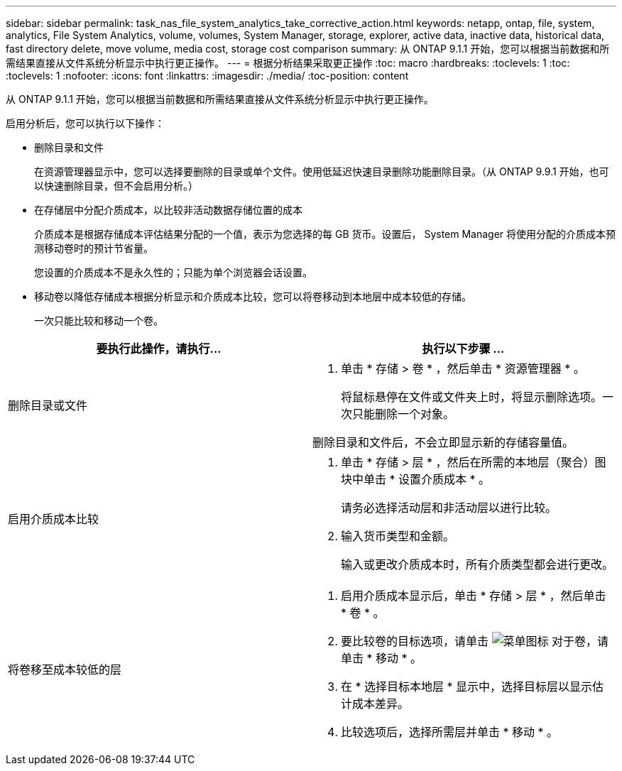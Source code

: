 ---
sidebar: sidebar 
permalink: task_nas_file_system_analytics_take_corrective_action.html 
keywords: netapp, ontap, file, system, analytics, File System Analytics, volume, volumes, System Manager, storage, explorer, active data, inactive data, historical data, fast directory delete, move volume, media cost, storage cost comparison 
summary: 从 ONTAP 9.1.1 开始，您可以根据当前数据和所需结果直接从文件系统分析显示中执行更正操作。 
---
= 根据分析结果采取更正操作
:toc: macro
:hardbreaks:
:toclevels: 1
:toc: 
:toclevels: 1
:nofooter: 
:icons: font
:linkattrs: 
:imagesdir: ./media/
:toc-position: content


[role="lead"]
从 ONTAP 9.1.1 开始，您可以根据当前数据和所需结果直接从文件系统分析显示中执行更正操作。

启用分析后，您可以执行以下操作：

* 删除目录和文件
+
在资源管理器显示中，您可以选择要删除的目录或单个文件。使用低延迟快速目录删除功能删除目录。（从 ONTAP 9.9.1 开始，也可以快速删除目录，但不会启用分析。）

* 在存储层中分配介质成本，以比较非活动数据存储位置的成本
+
介质成本是根据存储成本评估结果分配的一个值，表示为您选择的每 GB 货币。设置后， System Manager 将使用分配的介质成本预测移动卷时的预计节省量。

+
您设置的介质成本不是永久性的；只能为单个浏览器会话设置。

* 移动卷以降低存储成本根据分析显示和介质成本比较，您可以将卷移动到本地层中成本较低的存储。
+
一次只能比较和移动一个卷。



|===
| 要执行此操作，请执行… | 执行以下步骤 ... 


 a| 
删除目录或文件
 a| 
. 单击 * 存储 > 卷 * ，然后单击 * 资源管理器 * 。
+
将鼠标悬停在文件或文件夹上时，将显示删除选项。一次只能删除一个对象。



删除目录和文件后，不会立即显示新的存储容量值。



 a| 
启用介质成本比较
 a| 
. 单击 * 存储 > 层 * ，然后在所需的本地层（聚合）图块中单击 * 设置介质成本 * 。
+
请务必选择活动层和非活动层以进行比较。

. 输入货币类型和金额。
+
输入或更改介质成本时，所有介质类型都会进行更改。





 a| 
将卷移至成本较低的层
 a| 
. 启用介质成本显示后，单击 * 存储 > 层 * ，然后单击 * 卷 * 。
. 要比较卷的目标选项，请单击 image:icon_kabob.gif["菜单图标"] 对于卷，请单击 * 移动 * 。
. 在 * 选择目标本地层 * 显示中，选择目标层以显示估计成本差异。
. 比较选项后，选择所需层并单击 * 移动 * 。


|===